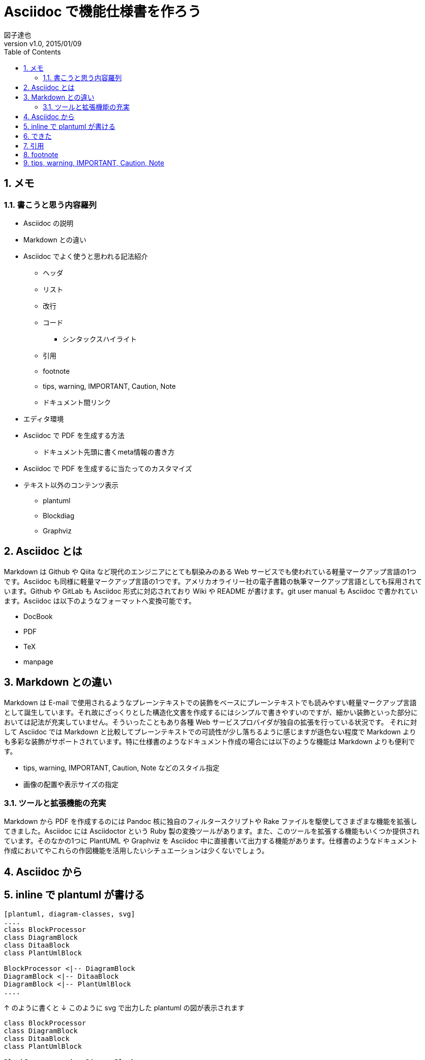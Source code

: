 = Asciidoc で機能仕様書を作ろう
:author: 図子達也
:orgname: Fenrir
:revnumber: v1.0
:revdate: 2015/01/09
:doctype: book
:title-logo: sample-title-logo.jpg
// Settings:
:compat-mode:
:experimental:
:icons: font
:listing-caption: Listing
:sectnums:
:toc:
:toclevels: 4
ifdef::backend-pdf[]
:pagenums:
endif::[]

== メモ

=== 書こうと思う内容羅列

* Asciidoc の説明
* Markdown との違い
* Asciidoc でよく使うと思われる記法紹介
** ヘッダ
** リスト
** 改行
** コード
*** シンタックスハイライト
** 引用
** footnote
** tips, warning, IMPORTANT, Caution, Note
** ドキュメント間リンク
* エディタ環境
* Asciidoc で PDF を生成する方法
** ドキュメント先頭に書くmeta情報の書き方
* Asciidoc で PDF を生成するに当たってのカスタマイズ
* テキスト以外のコンテンツ表示
** plantuml
** Blockdiag
** Graphviz

== Asciidoc とは

Markdown は Github や Qiita など現代のエンジニアにとても馴染みのある Web サービスでも使われている軽量マークアップ言語の1つです。Asciidoc も同様に軽量マークアップ言語の1つです。アメリカオライリー社の電子書籍の執筆マークアップ言語としても採用されています。Github や GitLab も Asciidoc 形式に対応されており Wiki や README が書けます。git user manual も Asciidoc で書かれています。Asciidoc は以下のようなフォーマットへ変換可能です。

* DocBook
* PDF
* TeX
* manpage

== Markdown との違い

Markdown は E-mail で使用されるようなプレーンテキストでの装飾をベースにプレーンテキストでも読みやすい軽量マークアップ言語として誕生しています。それ故にざっくりとした構造化文書を作成するにはシンプルで書きやすいのですが、細かい装飾といった部分においては記法が充実していません。そういったこともあり各種 Web サービスプロバイダが独自の拡張を行っている状況です。
それに対して Asciidoc では Markdown と比較してプレーンテキストでの可読性が少し落ちるように感じますが遜色ない程度で Markdown よりも多彩な装飾がサポートされています。特に仕様書のようなドキュメント作成の場合には以下のような機能は Markdown よりも便利です。

* tips, warning, IMPORTANT, Caution, Note などのスタイル指定
* 画像の配置や表示サイズの指定

=== ツールと拡張機能の充実

Markdown から PDF を作成するのには Pandoc 核に独自のフィルタースクリプトや Rake ファイルを駆使してさまざまな機能を拡張してきました。Asciidoc には Asciidoctor という Ruby 製の変換ツールがあります。また、このツールを拡張する機能もいくつか提供されています。そのなかの1つに PlantUML や Graphviz を Asciidoc 中に直接書いて出力する機能があります。仕様書のようなドキュメント作成においてやこれらの作図機能を活用したいシチュエーションは少くないでしょう。

== Asciidoc から

== inline で plantuml が書ける

```
[plantuml, diagram-classes, svg]
....
class BlockProcessor
class DiagramBlock
class DitaaBlock
class PlantUmlBlock

BlockProcessor <|-- DiagramBlock
DiagramBlock <|-- DitaaBlock
DiagramBlock <|-- PlantUmlBlock
....
```

↑ のように書くと ↓ このように svg で出力した plantuml の図が表示されます

[plantuml, diagram-classes, svg]
....
class BlockProcessor
class DiagramBlock
class DitaaBlock
class PlantUmlBlock

BlockProcessor <|-- DiagramBlock
DiagramBlock <|-- DitaaBlock
DiagramBlock <|-- PlantUmlBlock
....


```
[graphviz, "dot_example", "svg"]
----
graph ethane {
    C_0 -- H_0 [type=s];
    C_0 -- H_1 [type=s];
    C_0 -- H_2 [type=s];
    C_0 -- C_1 [type=s];
    C_1 -- H_3 [type=s];
    C_1 -- H_4 [type=s];
    C_1 -- H_5 [type=s];
}
----
```

↑ のように書くと ↓ このように svg で出力した graphviz の図が表示されます

[graphviz, "dot_example", "svg"]
----
graph ethane {
    C_0 -- H_0 [type=s];
    C_0 -- H_1 [type=s];
    C_0 -- H_2 [type=s];
    C_0 -- C_1 [type=s];
    C_1 -- H_3 [type=s];
    C_1 -- H_4 [type=s];
    C_1 -- H_5 [type=s];
}
----

```
[blockdiag, "blockdiag_example", "png"]
----
blockdiag admin {
    // Set M17N text using label property.
    A [label = "起"];
    B [label = "承"];
    C [label = "転"];
    D [label = "結"];

    A -> B -> C -> D;

    // Use M17N text directly (need to quote).
    春 -> 夏 -> 秋 -> 冬;

    // Use M17N text including symbol characters (need to quote).
    "春は 曙" -> "夏 = 夜" -> "秋.夕暮れ" -> "冬 & つとめて";
}
----
```

↑ のように書くと ↓ このように png で出力した blockdiag の図が表示されます

[blockdiag, "blockdiag_example", "png"]
----
blockdiag admin {
    // Set M17N text using label property.
    A [label = "起"];
    B [label = "承"];
    C [label = "転"];
    D [label = "結"];

    A -> B -> C -> D;

    // Use M17N text directly (need to quote).
    春 -> 夏 -> 秋 -> 冬;

    // Use M17N text including symbol characters (need to quote).
    "春は 曙" -> "夏 = 夜" -> "秋.夕暮れ" -> "冬 & つとめて";
}
----


```
[actdiag, "actdiag_example", "png"]
----
actdiag {
    write -> convert -> image

    lane user {
        label = "User"
        write [label = "Writing reST"];
        image [label = "Get diagram IMAGE"];
    }
    lane actdiag {
        convert [label = "Convert reST to Image"];
    }
}
----
```

↑ のように書くと ↓ このように png で出力した actdiag の図が表示されます
[actdiag, "actdiag_example", "png"]
----
actdiag {
    write -> convert -> image

    lane user {
        label = "User"
        write [label = "Writing reST"];
        image [label = "Get diagram IMAGE"];
    }
    lane actdiag {
        convert [label = "Convert reST to Image"];
    }
}
----

CAUTION: PlantUML 等の各種作図ツールは別途インストールが必要

== できた

[source,ruby]
----
puts "Hello, World!"
def say something
   puts something
end
----

== 引用

引用は

== footnote


== tips, warning, IMPORTANT, Caution, Note

....
CAUTION: 注意してくださいね
....

↑ のように書くと ↓ このように

CAUTION: 注意してくださいね

....
.これはオプションテキスト
NOTE: これはNOTEのサンプルです。
ここにも一言二言かけます。
....

↑ のように書くと ↓ このように

.これはオプションテキスト
NOTE: これはNOTEのサンプルです。
ここにも一言二言かけます。

....
IMPORTANT: ここ重要ですよ!
....

↑ のように書くと ↓ このように

IMPORTANT: ここ重要ですよ!


....
WARNING: 警告
....

↑ のように書くと ↓ このように

WARNING: 警告
